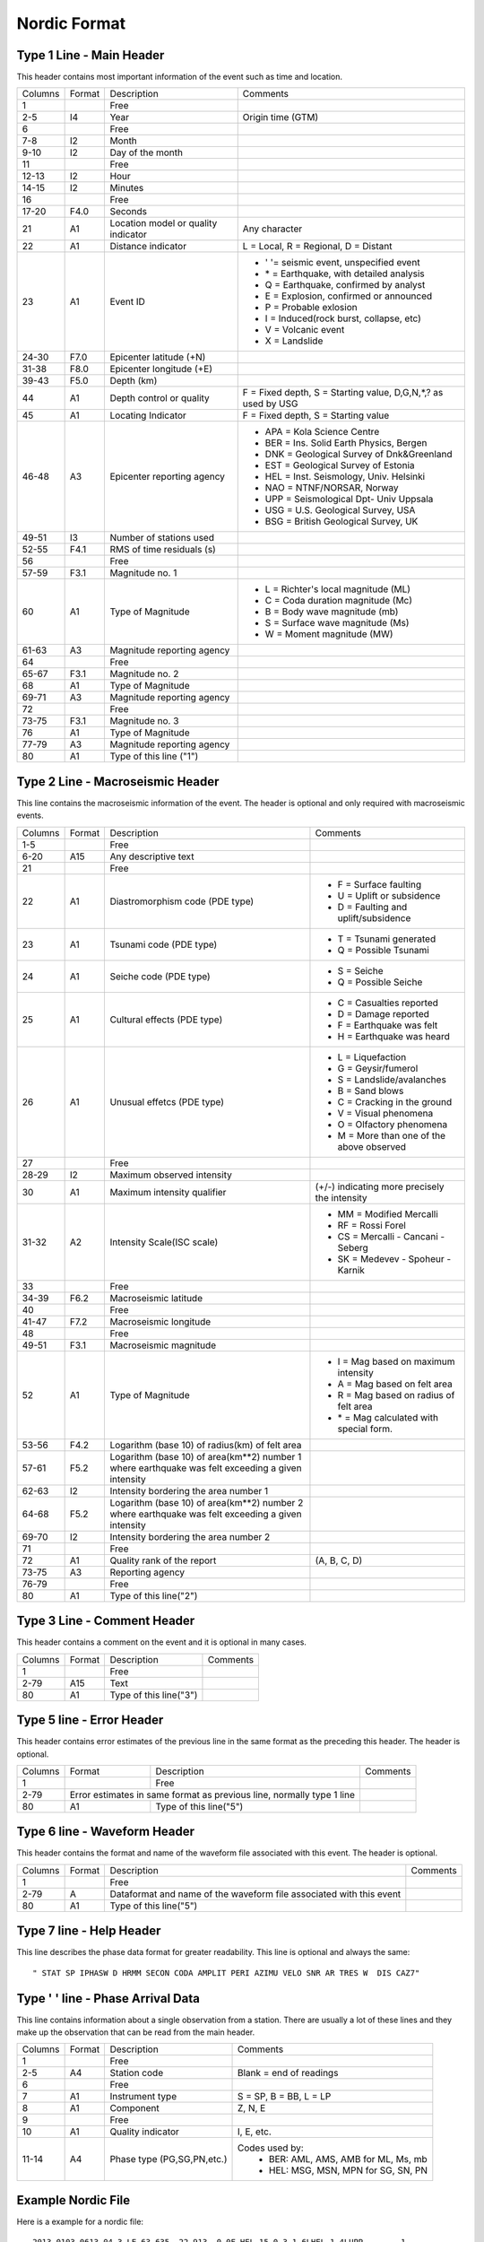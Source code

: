 =============
Nordic Format
=============


Type 1 Line - Main Header
-------------------------
This header contains most important information of the event such as time and location.

+--------+------+-------------------------+-------------------------------------------+
|Columns |Format|Description              |Comments                                   |
+--------+------+-------------------------+-------------------------------------------+
|1       |      |Free                     |                                           |
+--------+------+-------------------------+-------------------------------------------+
|2-5     |I4    |Year                     |Origin time (GTM)                          |
+--------+------+-------------------------+-------------------------------------------+
|6       |      |Free                     |                                           |
+--------+------+-------------------------+-------------------------------------------+
|7-8     |I2    |Month                    |                                           |
+--------+------+-------------------------+-------------------------------------------+
|9-10    |I2    |Day of the month         |                                           |
+--------+------+-------------------------+-------------------------------------------+
|11      |      |Free                     |                                           |
+--------+------+-------------------------+-------------------------------------------+
|12-13   |I2    |Hour                     |                                           |
+--------+------+-------------------------+-------------------------------------------+
|14-15   |I2    |Minutes                  |                                           |
+--------+------+-------------------------+-------------------------------------------+
|16      |      |Free                     |                                           |
+--------+------+-------------------------+-------------------------------------------+
|17-20   |F4.0  |Seconds                  |                                           |
+--------+------+-------------------------+-------------------------------------------+
|21      |A1    |Location model or        |Any character                              |
|        |      |quality indicator        |                                           |
+--------+------+-------------------------+-------------------------------------------+
|22      |A1    |Distance indicator       |L = Local, R = Regional, D = Distant       |
+--------+------+-------------------------+-------------------------------------------+
|23      |A1    |Event ID                 | - ' '= seismic event, unspecified event   |
|        |      |                         | - \* = Earthquake, with detailed analysis |
|        |      |                         | - Q = Earthquake, confirmed by analyst    |
|        |      |                         | - E = Explosion, confirmed or announced   |
|        |      |                         | - P = Probable exlosion                   |
|        |      |                         | - I = Induced(rock burst, collapse, etc)  |
|        |      |                         | - V = Volcanic event                      |
|        |      |                         | - X = Landslide                           |
+--------+------+-------------------------+-------------------------------------------+
|24-30   |F7.0  |Epicenter latitude (+N)  |                                           |
+--------+------+-------------------------+-------------------------------------------+
|31-38   |F8.0  |Epicenter longitude (+E) |                                           |
+--------+------+-------------------------+-------------------------------------------+
|39-43   |F5.0  |Depth (km)               |                                           |
+--------+------+-------------------------+-------------------------------------------+
|44      |A1    |Depth control or quality |F = Fixed depth, S = Starting value,       |
|        |      |                         |D,G,N,*,? as used by USG                   |
+--------+------+-------------------------+-------------------------------------------+
|45      |A1    |Locating Indicator       |F = Fixed depth, S = Starting value        |
+--------+------+-------------------------+-------------------------------------------+
|46-48   |A3    |Epicenter reporting      | - APA = Kola Science Centre               |
|        |      |agency                   | - BER = Ins. Solid Earth Physics, Bergen  |
|        |      |                         | - DNK = Geological Survey of Dnk&Greenland|
|        |      |                         | - EST = Geological Survey of Estonia      |
|        |      |                         | - HEL = Inst. Seismology, Univ. Helsinki  |
|        |      |                         | - NAO = NTNF/NORSAR, Norway               |
|        |      |                         | - UPP = Seismological Dpt- Univ Uppsala   |
|        |      |                         | - USG = U.S. Geological Survey, USA       |
|        |      |                         | - BSG = British Geological Survey, UK     |
+--------+------+-------------------------+-------------------------------------------+
|49-51   |I3    |Number of stations used  |                                           |
+--------+------+-------------------------+-------------------------------------------+
|52-55   |F4.1  |RMS of time residuals (s)|                                           |
+--------+------+-------------------------+-------------------------------------------+
|56      |      |Free                     |                                           |
+--------+------+-------------------------+-------------------------------------------+
|57-59   |F3.1  |Magnitude no. 1          |                                           |
+--------+------+-------------------------+-------------------------------------------+
|60      |A1    |Type of Magnitude        | - L = Richter's local magnitude (ML)      |
|        |      |                         | - C = Coda duration magnitude (Mc)        |
|        |      |                         | - B = Body wave magnitude (mb)            |
|        |      |                         | - S = Surface wave magnitude (Ms)         |
|        |      |                         | - W = Moment magnitude (MW)               |
+--------+------+-------------------------+-------------------------------------------+
|61-63   |A3    |Magnitude reporting      |                                           |
|        |      |agency                   |                                           |
+--------+------+-------------------------+-------------------------------------------+
|64      |      |Free                     |                                           |
+--------+------+-------------------------+-------------------------------------------+
|65-67   |F3.1  |Magnitude no. 2          |                                           |
+--------+------+-------------------------+-------------------------------------------+
|68      |A1    |Type of Magnitude        |                                           |
+--------+------+-------------------------+-------------------------------------------+
|69-71   |A3    |Magnitude reporting      |                                           |
|        |      |agency                   |                                           |
+--------+------+-------------------------+-------------------------------------------+
|72      |      |Free                     |                                           |
+--------+------+-------------------------+-------------------------------------------+
|73-75   |F3.1  |Magnitude no. 3          |                                           |
+--------+------+-------------------------+-------------------------------------------+
|76      |A1    |Type of Magnitude        |                                           |
+--------+------+-------------------------+-------------------------------------------+
|77-79   |A3    |Magnitude reporting      |                                           |
|        |      |agency                   |                                           |
+--------+------+-------------------------+-------------------------------------------+
|80      |A1    |Type of this line ("1")  |                                           |
+--------+------+-------------------------+-------------------------------------------+

Type 2 Line - Macroseismic Header
---------------------------------
This line contains the macroseismic information of the event. The header is optional and only required with macroseismic events.

+--------+------+-------------------------+-------------------------------------------+
|Columns |Format|Description              |Comments                                   |
+--------+------+-------------------------+-------------------------------------------+
|1-5     |      |Free                     |                                           |
+--------+------+-------------------------+-------------------------------------------+
|6-20    |A15   |Any descriptive text     |                                           |
+--------+------+-------------------------+-------------------------------------------+
|21      |      |Free                     |                                           |
+--------+------+-------------------------+-------------------------------------------+
|22      |A1    |Diastromorphism code     | - F = Surface faulting                    |
|        |      |(PDE type)               | - U = Uplift or subsidence                |
|        |      |                         | - D = Faulting and uplift/subsidence      |
+--------+------+-------------------------+-------------------------------------------+
|23      |A1    |Tsunami code (PDE type)  | - T = Tsunami generated                   |
|        |      |                         | - Q = Possible Tsunami                    |
+--------+------+-------------------------+-------------------------------------------+
|24      |A1    |Seiche code (PDE type)   | - S = Seiche                              |
|        |      |                         | - Q = Possible Seiche                     |
+--------+------+-------------------------+-------------------------------------------+
|25      |A1    |Cultural effects (PDE    | - C = Casualties reported                 |
|        |      |type)                    | - D = Damage reported                     |
|        |      |                         | - F = Earthquake was felt                 |
|        |      |                         | - H = Earthquake was heard                |
+--------+------+-------------------------+-------------------------------------------+
|26      |A1    |Unusual effetcs (PDE     | - L = Liquefaction                        |
|        |      |type)                    | - G = Geysir/fumerol                      |
|        |      |                         | - S = Landslide/avalanches                |
|        |      |                         | - B = Sand blows                          |
|        |      |                         | - C = Cracking in the ground              |
|        |      |                         | - V = Visual phenomena                    |
|        |      |                         | - O = Olfactory phenomena                 |
|        |      |                         | - M = More than one of the above observed |
+--------+------+-------------------------+-------------------------------------------+
|27      |      |Free                     |                                           |
+--------+------+-------------------------+-------------------------------------------+
|28-29   |I2    |Maximum observed         |                                           |
|        |      |intensity                |                                           |
+--------+------+-------------------------+-------------------------------------------+
|30      |A1    |Maximum intensity        |(+/-) indicating more precisely the        |
|        |      |qualifier                |intensity                                  |
+--------+------+-------------------------+-------------------------------------------+
|31-32   |A2    |Intensity Scale(ISC      | - MM = Modified Mercalli                  |
|        |      |scale)                   | - RF = Rossi Forel                        |
|        |      |                         | - CS = Mercalli - Cancani - Seberg        |
|        |      |                         | - SK = Medevev - Spoheur - Karnik         |
+--------+------+-------------------------+-------------------------------------------+
|33      |      |Free                     |                                           |
+--------+------+-------------------------+-------------------------------------------+
|34-39   |F6.2  |Macroseismic latitude    |                                           |
+--------+------+-------------------------+-------------------------------------------+
|40      |      |Free                     |                                           |
+--------+------+-------------------------+-------------------------------------------+
|41-47   |F7.2  |Macroseismic longitude   |                                           |
+--------+------+-------------------------+-------------------------------------------+
|48      |      |Free                     |                                           |
+--------+------+-------------------------+-------------------------------------------+
|49-51   |F3.1  |Macroseismic magnitude   |                                           |
+--------+------+-------------------------+-------------------------------------------+
|52      |A1    |Type of Magnitude        | - I = Mag based on maximum intensity      |
|        |      |                         | - A = Mag based on felt area              |
|        |      |                         | - R = Mag based on radius of felt area    |
|        |      |                         | - \* = Mag calculated with special form.  |
+--------+------+-------------------------+-------------------------------------------+
|53-56   |F4.2  |Logarithm (base 10) of   |                                           |
|        |      |radius(km) of felt area  |                                           |
+--------+------+-------------------------+-------------------------------------------+
|57-61   |F5.2  |Logarithm (base 10) of   |                                           |
|        |      |area(km**2) number 1     |                                           |
|        |      |where earthquake was felt|                                           |
|        |      |exceeding a given        |                                           |
|        |      |intensity                |                                           |
+--------+------+-------------------------+-------------------------------------------+
|62-63   |I2    |Intensity bordering the  |                                           |
|        |      |area number 1            |                                           |
+--------+------+-------------------------+-------------------------------------------+
|64-68   |F5.2  |Logarithm (base 10) of   |                                           |
|        |      |area(km**2) number 2     |                                           |
|        |      |where earthquake was felt|                                           |
|        |      |exceeding a given        |                                           |
|        |      |intensity                |                                           |
+--------+------+-------------------------+-------------------------------------------+
|69-70   |I2    |Intensity bordering the  |                                           |
|        |      |area number 2            |                                           |
+--------+------+-------------------------+-------------------------------------------+
|71      |      |Free                     |                                           |
+--------+------+-------------------------+-------------------------------------------+
|72      |A1    |Quality rank of the      |(A, B, C, D)                               |
|        |      |report                   |                                           |
+--------+------+-------------------------+-------------------------------------------+
|73-75   |A3    |Reporting agency         |                                           |
+--------+------+-------------------------+-------------------------------------------+
|76-79   |      |Free                     |                                           |
+--------+------+-------------------------+-------------------------------------------+
|80      |A1    |Type of this line("2")   |                                           |
+--------+------+-------------------------+-------------------------------------------+

Type 3 Line - Comment Header
----------------------------
This header contains a comment on the event and it is optional in many cases.

+--------+------+-------------------------+-------------------------------------------+
|Columns |Format|Description              |Comments                                   |
+--------+------+-------------------------+-------------------------------------------+
|1       |      |Free                     |                                           |
+--------+------+-------------------------+-------------------------------------------+
|2-79    |A15   |Text                     |                                           |
+--------+------+-------------------------+-------------------------------------------+
|80      |A1    |Type of this line("3")   |                                           |
+--------+------+-------------------------+-------------------------------------------+

Type 5 line - Error Header
--------------------------
This header contains error estimates of the previous line in the same format as the preceding this header. The header is optional.

+--------+------+-------------------------+-------------------------------------------+
|Columns |Format|Description              |Comments                                   |
+--------+------+-------------------------+-------------------------------------------+
|1       |      |Free                     |                                           |
+--------+------+-------------------------+-------------------------------------------+
|2-79    |Error estimates in same format  |                                           |
|        |as previous line, normally type |                                           |
|        |1 line                          |                                           |
+--------+------+-------------------------+-------------------------------------------+
|80      |A1    |Type of this line("5")   |                                           |
+--------+------+-------------------------+-------------------------------------------+

Type 6 line - Waveform Header
-----------------------------
This header contains the format and name of the waveform file associated with this event. The header is optional.

+--------+------+-------------------------+-------------------------------------------+
|Columns |Format|Description              |Comments                                   |
+--------+------+-------------------------+-------------------------------------------+
|1       |      |Free                     |                                           |
+--------+------+-------------------------+-------------------------------------------+
|2-79    |A     |Dataformat and name of   |                                           |
|        |      |the waveform file        |                                           |
|        |      |associated with this     |                                           |
|        |      |event                    |                                           |
+--------+------+-------------------------+-------------------------------------------+
|80      |A1    |Type of this line("5")   |                                           |
+--------+------+-------------------------+-------------------------------------------+

Type 7 line - Help Header         
-------------------------     
This line describes the phase data format for greater readability. This line is optional and always the same::
    
    " STAT SP IPHASW D HRMM SECON CODA AMPLIT PERI AZIMU VELO SNR AR TRES W  DIS CAZ7"

Type ' ' line - Phase Arrival Data
----------------------------------
This line contains information about a single observation from a station. There are usually a lot of these lines and they make up the observation that can be read from the main header.

+--------+------+-------------------------+-------------------------------------------+
|Columns |Format|Description              |Comments                                   |
+--------+------+-------------------------+-------------------------------------------+
|1       |      |Free                     |                                           |
+--------+------+-------------------------+-------------------------------------------+
|2-5     |A4    |Station code             |Blank = end of readings                    |
+--------+------+-------------------------+-------------------------------------------+
|6       |      |Free                     |                                           |
+--------+------+-------------------------+-------------------------------------------+
|7       |A1    |Instrument type          |S = SP, B = BB, L = LP                     |
+--------+------+-------------------------+-------------------------------------------+
|8       |A1    |Component                |Z, N, E                                    |
+--------+------+-------------------------+-------------------------------------------+
|9       |      |Free                     |                                           |
+--------+------+-------------------------+-------------------------------------------+
|10      |A1    |Quality indicator        |I, E, etc.                                 |
+--------+------+-------------------------+-------------------------------------------+
|11-14   |A4    |Phase type               |Codes used by:                             |
|        |      |(PG,SG,PN,etc.)          | - BER: AML, AMS, AMB for ML, Ms, mb       |
|        |      |                         | - HEL: MSG, MSN, MPN for SG, SN, PN       |
+--------+------+-------------------------+-------------------------------------------+

Example Nordic File
-------------------
Here is a example for a nordic file::

    2013 0103 0613 04.3 LE 63.635  22.913  0.0F HEL 15 0.3 1.6LHEL 1.4LUPP        1
    GAP= 80         0.1     0.391   0.477                  0.0                    5
    FULLY AUTOMATIC, EVENT TYPE & LOCATION & MAGNITUDE CHECKED (NIH)              3
    CSS:2013003061203.WFDISC  (DET3C)                                             6
    MINING AREA & TIME WINDOW: PEDERSORE  3KM                                     3
    2013 0103 0613  4.0 LE 63.650  22.942  0.0FFHEL 11 0.4 1.6LHEL                1
    2013 0103 0613  5.2 LP 63.680  22.728  0.1F UPP  7 0.3 1.4LUPP                1
    FINLAND                                                                       3
    STAT SP IPHASW D HRMM SECON CODA AMPLIT PERI AZIMU VELO SNR AR TRES W  DIS CAZ7
    VAF  BZ EP       0613 15.30                    7.0              0.210   67 191 
    VAF  BZ ES       0613 23.10                                     0.4 4          
    UMAU BZ EP       0613 22.64                                    -0.010  114 285 
    BURU BZ EPB      0613 25.38                  141.0             -0.1 9  130 325 
    BURU BZ ES       0613 39.82                                    -0.3 4          
    ODEU BZ EP       0613 26.31                                    -0.2 9  138 310 
    SVAU BZ EP       0613 34.71                                     0.3 8  189 302 
    KEF  BZ EPN      0613 35.36                                     0.0 4  192 148 
    KEF  BZ ESN      0613 58.10                                    -0.0 8          
    SUF  BZ EPG      0613 35.20                                    -0.1 8  193 121 
    SUF  BZ  MSG     0613 55.58         3.6 0.20                                   
    SUF  BZ ESN      0613 58.00                                    -0.3 9          
    OUL  BZ EPG      0613 39.06                  224.0             -0.2 4  217  40 
    OUL  BZ ESG      0614 04.50                                     0.3 5          
    SJUU BZ EP       0613 38.75                                     0.1 8  218 344 
    LILU BZ EP       0613 41.40                                     0.5 8  236 323 
    KAF  BZ EPB      0613 42.50                  314.0              0.2 4  243 133 
    KAF  BZ  MSG     0614  8.53         2.7 0.20                                   
    KAF  BZ ESG      0614 11.10                                    -0.2 0          
    KALU BZ EPB      0613 43.50                                     0.2 6  249   5 
    KALU BZ ESB      0614 12.34                                     0.4 4          
    HEMU BZ EPB      0613 45.78                   61.0             -0.4 8  268 249 
    HEMU BZ ESG      0614 18.14                                    -0.3 4          
    TOF  BZ EPB      0613 48.10                                     0.0 3  281  13 
    TOF  BZ  MSG     0614 18.11         2.2 0.20                                   
    TOF  BZ ESB      0614 20.10                                    -0.1 0          
    ERTU BZ ES       0614 27.84                                     0.4 0  328 354 


